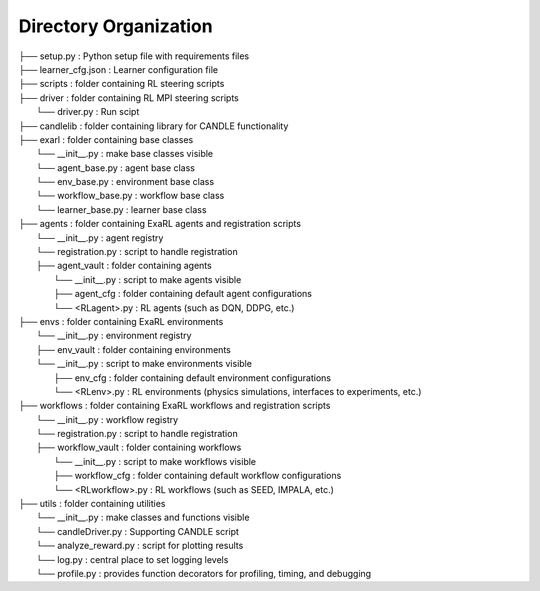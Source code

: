 Directory Organization
**********************

| ├── setup.py                          : Python setup file with requirements files
| ├── learner_cfg.json                  : Learner configuration file
| ├── scripts                           : folder containing RL steering scripts
| ├── driver                            : folder containing RL MPI steering scripts
|     └── driver.py                     : Run scipt 
| ├── candlelib                         : folder containing library for CANDLE functionality
| ├── exarl                	            : folder containing base classes
|     └── __init__.py                   : make base classes visible
|     └── agent_base.py                 : agent base class
|     └── env_base.py                   : environment base class
|     └── workflow_base.py              : workflow base class
|     └── learner_base.py               : learner base class
| ├── agents         	                : folder containing ExaRL agents and registration scripts
|     └── __init__.py                   : agent registry
|     └── registration.py               : script to handle registration
|     ├── agent_vault                   : folder containing agents
|         └── __init__.py               : script to make agents visible
|         ├── agent_cfg                 : folder containing default agent configurations
|         └── <RLagent>.py              : RL agents (such as DQN, DDPG, etc.)
| ├── envs         	                    : folder containing ExaRL environments
|     └── __init__.py                   : environment registry
|     ├── env_vault                     : folder containing environments
|     └── __init__.py                   : script to make environments visible
|         ├── env_cfg                   : folder containing default environment configurations
|         └── <RLenv>.py                : RL environments (physics simulations, interfaces to experiments, etc.)
| ├── workflows      	                : folder containing ExaRL workflows and registration scripts
|     └── __init__.py                   : workflow registry
|     └── registration.py               : script to handle registration
|     ├── workflow_vault                : folder containing workflows
|         └── __init__.py               : script to make workflows visible
|         ├── workflow_cfg              : folder containing default workflow configurations
|         └── <RLworkflow>.py           : RL workflows (such as SEED, IMPALA, etc.)
| ├── utils                             : folder containing utilities
|     └── __init__.py                   : make classes and functions visible
|     └── candleDriver.py               : Supporting CANDLE script
|     └── analyze_reward.py             : script for plotting results
|     └── log.py                        : central place to set logging levels
|     └── profile.py                    : provides function decorators for profiling, timing, and debugging
